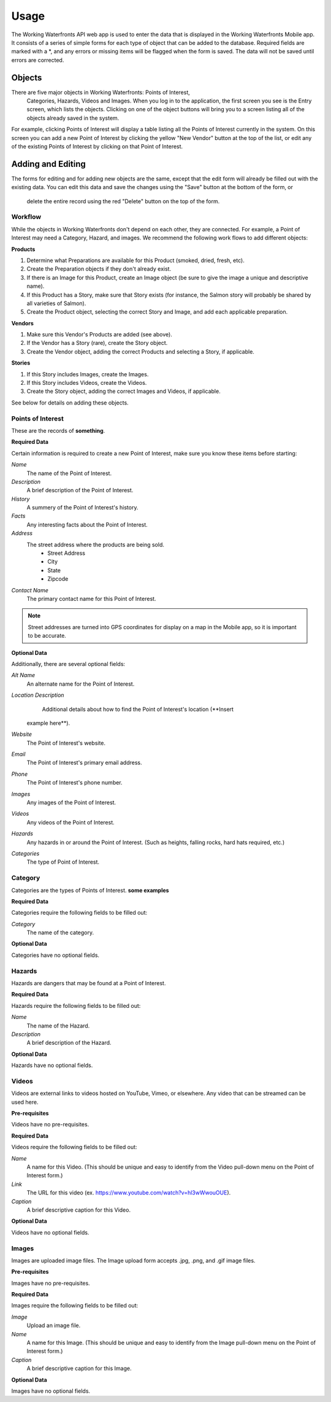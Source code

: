 .. _usage:

Usage
=====

The Working Waterfronts API web app is used to enter the data that is 
displayed in the Working Waterfronts Mobile app. It consists of a series of 
simple forms for each type of object that can be added to the database. 
Required fields are marked with a *, and any errors or missing items will be 
flagged when the form is saved. The data will not be saved until errors are 
corrected.

Objects
-------

There are five major objects in Working Waterfronts: Points of Interest,
 Categories, Hazards, Videos and Images. When you log in to the application, 
 the first screen you see is the Entry screen, which lists the objects. 
 Clicking on one of the object buttons will bring you to a screen listing all 
 of the objects already saved in the system.

For example, clicking Points of Interest will display a table listing all the 
Points of Interest currently in the system. On this screen you can add a new 
Point of Interest by clicking the yellow "New Vendor" button at the top of the 
list, or edit any of the existing Points of Interest by clicking on that Point
of Interest.


Adding and Editing
------------------

The forms for editing and for adding new objects are the same, except that the 
edit form will already be filled out with the existing data. You can edit this 
data and save the changes using the "Save" button at the bottom of the form, or
 delete the entire record using the red "Delete" button on the top of the form.

Workflow
++++++++

While the objects in Working Waterfronts don't depend on each other, they are
connected. For example, a Point of Interest may need a Category, Hazard, and images. We recommend the following work flows to add different objects:

**Products**

1.	Determine what Preparations are available for this Product (smoked, dried, fresh, etc).
2.	Create the Preparation objects if they don't already exist.
3.	If there is an Image for this Product, create an Image object (be sure to give the image a unique and descriptive name).
4.	If this Product has a Story, make sure that Story exists (for instance, the Salmon story will probably be shared by all varieties of Salmon).
5.	Create the Product object, selecting the correct Story and Image, and add each applicable preparation.

**Vendors**

1.	Make sure this Vendor's Products are added (see above).
2.	If the Vendor has a Story (rare), create the Story object.
3.	Create the Vendor object, adding the correct Products and selecting a Story, if applicable.

**Stories**

1.	If this Story includes Images, create the Images.
2.	If this Story includes Videos, create the Videos.
3.	Create the Story object, adding the correct Images and Videos, if applicable.

See below for details on adding these objects.

Points of Interest
++++++++++++++++++

These are the records of **something**. 

**Required Data**

Certain information is required to create a new Point of Interest, make sure you know these items before starting:

*Name*
	The name of the Point of Interest.
*Description*
	A brief description of the Point of Interest.
*History*
    A summery of the Point of Interest's history.
*Facts*
    Any interesting facts about the Point of Interest.
*Address*
	The street address where the products are being sold.
		* Street Address
		* City
		* State
		* Zipcode
*Contact Name*
	The primary contact name for this Point of Interest.

.. note::
	
	Street addresses are turned into GPS coordinates for display on a map in the Mobile app, so it is important to be accurate.


**Optional Data**

Additionally, there are several optional fields:

*Alt Name*
    An alternate name for the Point of Interest. 
*Location Description*
	Additional details about how to find the Point of Interest's location (**Insert
    example here**).
*Website*
	The Point of Interest's website.
*Email*
	The Point of Interest's primary email address.
*Phone*
	The Point of Interest's phone number.
*Images*
    Any images of the Point of Interest.
*Videos*
    Any videos of the Point of Interest.
*Hazards*
    Any hazards in or around the Point of Interest. (Such as heights, falling
    rocks, hard hats required, etc.)
*Categories*
    The type of Point of Interest.


Category
++++++++

Categories are the types of Points of Interest. **some examples**

**Required Data**

Categories require the following fields to be filled out:

*Category*
    The name of the category.

**Optional Data**

Categories have no optional fields.

Hazards
+++++++

Hazards are dangers that may be found at a Point of Interest.

**Required Data**

Hazards require the following fields to be filled out:

*Name*
	The name of the Hazard.
*Description*
	A brief description of the Hazard.

**Optional Data**

Hazards have no optional fields.

Videos
++++++

Videos are external links to videos hosted on YouTube, Vimeo, or elsewhere. Any video that can be streamed can be used here.

**Pre-requisites**

Videos have no pre-requisites.

**Required Data**

Videos require the following fields to be filled out:

*Name*
	A name for this Video. (This should be unique and easy to identify from the Video pull-down menu on the Point of Interest form.)
*Link*
	The URL for this video (ex. https://www.youtube.com/watch?v=hl3wWwouOUE).
*Caption*
	A brief descriptive caption for this Video.

**Optional Data**

Videos have no optional fields.


Images
++++++

Images are uploaded image files. The Image upload form accepts .jpg, .png, and .gif image files. 

**Pre-requisites**

Images have no pre-requisites.

**Required Data**

Images require the following fields to be filled out:

*Image*
	Upload an image file.
*Name*
	A name for this Image. (This should be unique and easy to identify from the Image pull-down menu on the Point of Interest form.)
*Caption*
	A brief descriptive caption for this Image.

**Optional Data**

Images have no optional fields.
